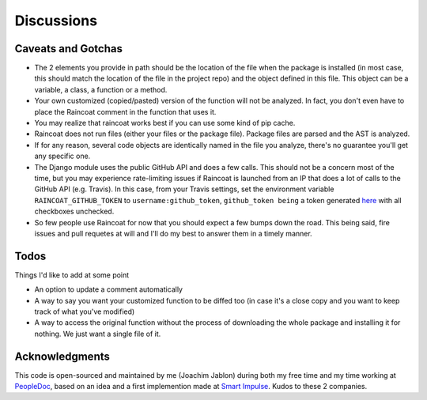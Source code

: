 Discussions
===========

Caveats and Gotchas
-------------------

- The 2 elements you provide in path should be the location of the file when the
  package is installed (in most case, this should match the location of the file in the
  project repo) and the object defined in this file. This object can be a variable, a
  class, a function or a method.
- Your own customized (copied/pasted) version of the function will not be analyzed.
  In fact, you don't even have to place the Raincoat comment in the function that uses
  it.
- You may realize that raincoat works best if you can use some kind of pip cache.
- Raincoat does not run files (either your files or the package file). Package files
  are parsed and the AST is analyzed.
- If for any reason, several code objects are identically named in the file you
  analyze, there's no guarantee you'll get any specific one.
- The Django module uses the public GitHub API and does a few calls. This should not be
  a concern most of the time, but you may experience rate-limiting issues if Raincoat is
  launched from an IP that does a lot of calls to the GitHub API (e.g. Travis). In this
  case, from your Travis settings, set the environment variable
  ``RAINCOAT_GITHUB_TOKEN`` to ``username:github_token``, ``github_token being`` a token
  generated `here <https://github.com/settings/tokens>`_ with all checkboxes unchecked.
- So few people use Raincoat for now that you should expect a few bumps down the road.
  This being said, fire issues and pull requetes at will and I'll do my best to answer
  them in a timely manner.


Todos
-----

Things I'd like to add at some point

- An option to update a comment automatically
- A way to say you want your customized function to be diffed too (in case it's a
  close copy and you want to keep track of what you've modified)
- A way to access the original function without the process of downloading the whole
  package and installing it for nothing. We just want a single file of it.


Acknowledgments
---------------

This code is open-sourced and maintained by me (Joachim Jablon) during both my free time
and my time working at `PeopleDoc <http://people-doc.com>`_, based on an idea and a
first implemention made at `Smart Impulse <http://smart-impulse.com>`_. Kudos to these 2
companies.
